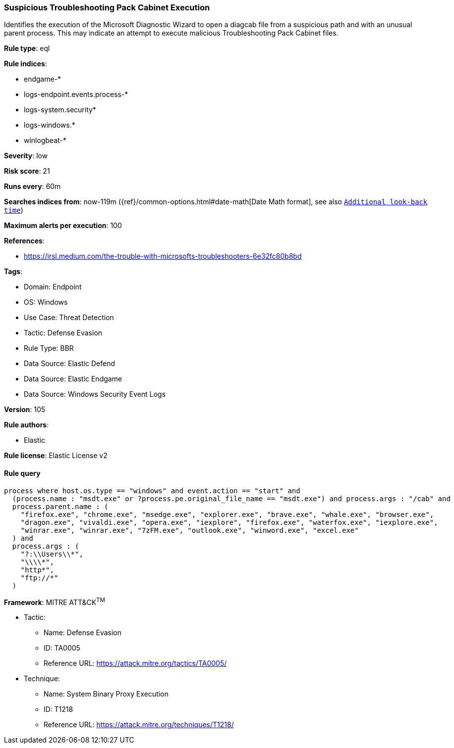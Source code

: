 [[suspicious-troubleshooting-pack-cabinet-execution]]
=== Suspicious Troubleshooting Pack Cabinet Execution

Identifies the execution of the Microsoft Diagnostic Wizard to open a diagcab file from a suspicious path and with an unusual parent process. This may indicate an attempt to execute malicious Troubleshooting Pack Cabinet files.

*Rule type*: eql

*Rule indices*: 

* endgame-*
* logs-endpoint.events.process-*
* logs-system.security*
* logs-windows.*
* winlogbeat-*

*Severity*: low

*Risk score*: 21

*Runs every*: 60m

*Searches indices from*: now-119m ({ref}/common-options.html#date-math[Date Math format], see also <<rule-schedule, `Additional look-back time`>>)

*Maximum alerts per execution*: 100

*References*: 

* https://irsl.medium.com/the-trouble-with-microsofts-troubleshooters-6e32fc80b8bd

*Tags*: 

* Domain: Endpoint
* OS: Windows
* Use Case: Threat Detection
* Tactic: Defense Evasion
* Rule Type: BBR
* Data Source: Elastic Defend
* Data Source: Elastic Endgame
* Data Source: Windows Security Event Logs

*Version*: 105

*Rule authors*: 

* Elastic

*Rule license*: Elastic License v2


==== Rule query


[source, js]
----------------------------------
process where host.os.type == "windows" and event.action == "start" and
  (process.name : "msdt.exe" or ?process.pe.original_file_name == "msdt.exe") and process.args : "/cab" and
  process.parent.name : (
    "firefox.exe", "chrome.exe", "msedge.exe", "explorer.exe", "brave.exe", "whale.exe", "browser.exe",
    "dragon.exe", "vivaldi.exe", "opera.exe", "iexplore", "firefox.exe", "waterfox.exe", "iexplore.exe",
    "winrar.exe", "winrar.exe", "7zFM.exe", "outlook.exe", "winword.exe", "excel.exe"
  ) and
  process.args : (
    "?:\\Users\\*",
    "\\\\*",
    "http*",
    "ftp://*"
  )

----------------------------------

*Framework*: MITRE ATT&CK^TM^

* Tactic:
** Name: Defense Evasion
** ID: TA0005
** Reference URL: https://attack.mitre.org/tactics/TA0005/
* Technique:
** Name: System Binary Proxy Execution
** ID: T1218
** Reference URL: https://attack.mitre.org/techniques/T1218/
